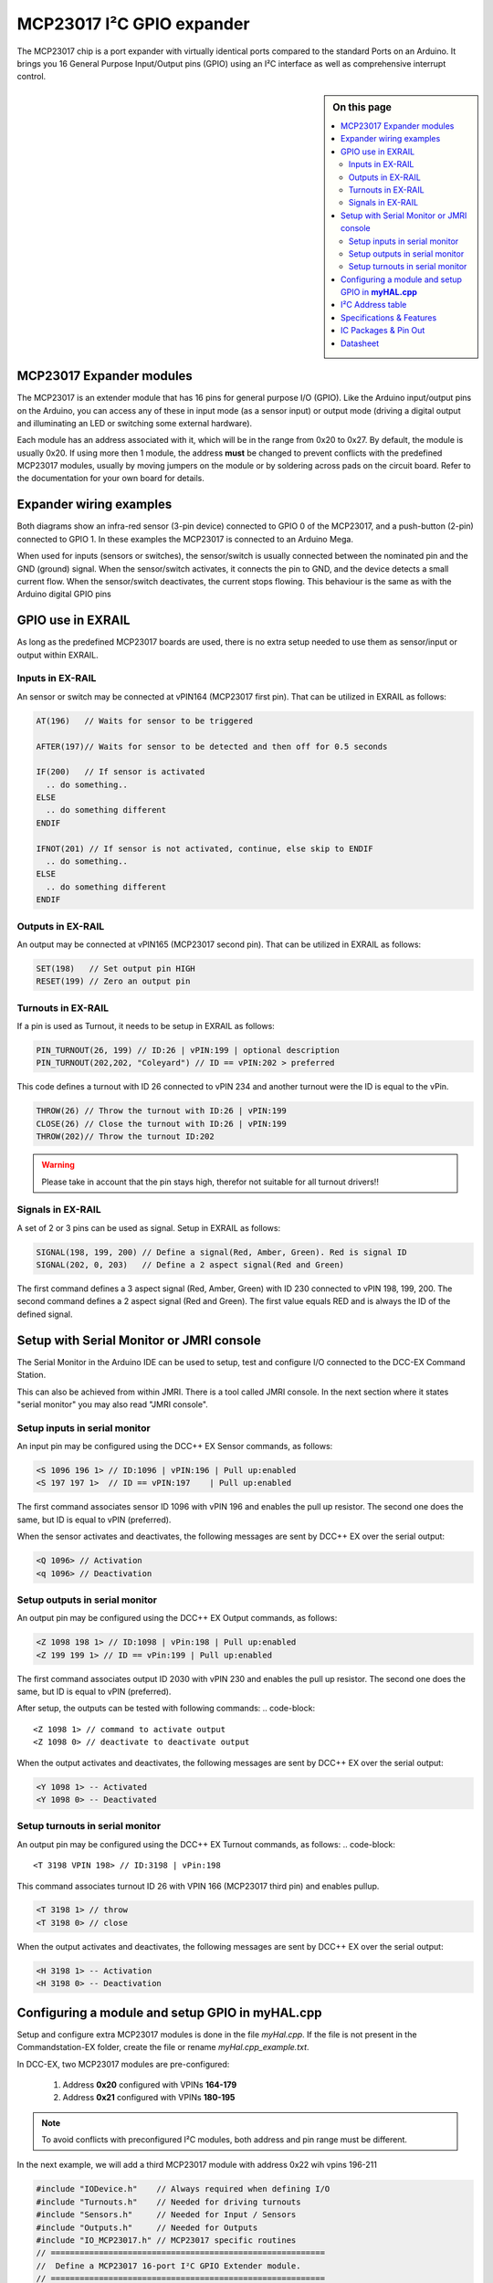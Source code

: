 ***************************
MCP23017 I²C GPIO expander
***************************

The MCP23017 chip is a port expander with virtually identical ports compared 
to the standard Ports on an Arduino. It brings you 16 General Purpose Input/Output 
pins (GPIO) using an I²C interface as well as comprehensive interrupt control.

.. sidebar:: On this page

   .. contents:: 
      :depth: 2
      :local:
   
MCP23017 Expander modules
-------------------------

The MCP23017 is an extender module that has 16 pins for general purpose
I/O (GPIO). Like the Arduino input/output pins on the Arduino, you can
access any of these in input mode (as a sensor input) or output mode
(driving a digital output and illuminating an LED or switching some
external hardware).

.. image:: ../../_static/images/i2c/MCP23017_module.jpg
    :alt: MCP23017 Module with Gravity connector
    :scale: 50%
    :class: no-scaled-link

.. image:: ../../_static/images/i2c/DFrobot_mcp23017_2.jpg
    :alt: MCP23017 Module with Groove connector
    :scale: 50%
    :class: no-scaled-link

.. image:: ../../_static/images/i2c/mcp23017_3.jpg
    :alt: MCP23017 Module 
    :scale: 50%
    :class: no-scaled-link


Each module has an address associated with 
it, which will be in the range from 0x20 to 0x27. By default, the
module is usually 0x20. If using more then 1 module, the address 
**must** be changed to prevent conflicts with the predefined 
MCP23017 modules, usually by moving jumpers on the module or 
by soldering across pads on the circuit board. Refer to the documentation
for your own board for details.

.. seealso:: The address settings can be found in the :ref:`address table`.

Expander wiring examples
-------------------------


Both diagrams show an infra-red sensor (3-pin device) connected to
GPIO 0 of the MCP23017, and a push-button (2-pin) connected to GPIO 1.
In these examples the MCP23017 is connected to an Arduino Mega.

.. image:: ../../_static/images/i2c/ArduinoMega_MCP23017.png
    :alt: Diagram: Arduino Mega, MCP23017 Expansion Board with IR-Sensor and Push-button
    :height: 400px

.. image:: ../../_static/images/i2c/ArduinoMega_MCP23017_breadboard.png
    :alt: Diagram: Arduino Mega, MCP23017 IC with IR-Sensor and Push-button
    :height: 400px

When used for inputs (sensors or switches), the sensor/switch is usually
connected between the nominated pin and the GND (ground) signal. When
the sensor/switch activates, it connects the pin to GND, and the device
detects a small current flow. When the sensor/switch deactivates, the
current stops flowing. This behaviour is the same as with the Arduino
digital GPIO pins

GPIO use in EXRAIL
-------------------
As long as the predefined MCP23017 boards are used, there is no extra setup
needed to use them as sensor/input or output within EXRAIL.

Inputs in EX-RAIL
~~~~~~~~~~~~~~~~~~
An sensor or switch may be connected at vPIN164 (MCP23017 first pin). That
can be utilized in EXRAIL as follows:

.. code-block:: C

   AT(196)   // Waits for sensor to be triggered

   AFTER(197)// Waits for sensor to be detected and then off for 0.5 seconds
   
   IF(200)   // If sensor is activated
     .. do something..
   ELSE
     .. do something different
   ENDIF

   IFNOT(201) // If sensor is not activated, continue, else skip to ENDIF 
     .. do something..
   ELSE
     .. do something different
   ENDIF


Outputs in EX-RAIL
~~~~~~~~~~~~~~~~~~~
An output may be connected at vPIN165 (MCP23017 second pin). That can be
utilized in EXRAIL as follows:

.. code-block:: C

   SET(198)   // Set output pin HIGH
   RESET(199) // Zero an output pin

Turnouts in EX-RAIL
~~~~~~~~~~~~~~~~~~~~
If a pin is used as Turnout, it needs to be setup in EXRAIL as follows:

.. code-block:: C
   
   PIN_TURNOUT(26, 199) // ID:26 | vPIN:199 | optional description
   PIN_TURNOUT(202,202, "Coleyard") // ID == vPIN:202 > preferred

This code defines a turnout with ID 26 connected to vPIN 234 and another 
turnout were the ID is equal to the vPin.

.. code-block:: C
   
   THROW(26) // Throw the turnout with ID:26 | vPIN:199
   CLOSE(26) // Close the turnout with ID:26 | vPIN:199
   THROW(202)// Throw the turnout ID:202


.. warning:: Please take in account that the pin stays high, therefor not suitable for all turnout drivers!!

.. 
   .. code-block:: C
      
      /**********************************************
          HOW TO SETUP TWIN COIL TURNOUTS (PULSED)  
      **********************************************/
      VIRTUAL_TURNOUT(2233,"description")
      
      // THROW 1st COIL for TURNOUT
      ONTHROW(2233) 
         SET(166) 
         DELAY(150) // pulse length 150ms
         UNSET(166) 
      DONE
      // THROW 2nd COIL for STRAIGHT
      ONCLOSE(2233) 
         SET(167) 
         DELAY(150) // pulse length 150ms
         UNSET(167)
      DONE


 .. 
    .. see-also:: EX-RAIL cookbook example 




Signals in EX-RAIL
~~~~~~~~~~~~~~~~~~~
A set of 2 or 3 pins can be used as signal. Setup in EXRAIL as follows:

.. code-block:: C

   SIGNAL(198, 199, 200) // Define a signal(Red, Amber, Green). Red is signal ID
   SIGNAL(202, 0, 203)   // Define a 2 aspect signal(Red and Green)

The first command defines a 3 aspect signal (Red, Amber, Green) with ID 230 connected 
to vPIN 198, 199, 200. The second command defines a 2 aspect signal (Red and Green). 
The first value equals RED and is always the ID of the defined signal.

.. code-block:: C
   GREEN(198) // Set defined signal green
   AMBER(198) // Set defined signal to amber
   RED(198)   // Set defined signal to red


Setup with Serial Monitor or JMRI console
------------------------------------------ 
The Serial Monitor in the Arduino IDE can be used to setup, test and configure I/O 
connected to the DCC-EX Command Station. 

This can also be achieved from within JMRI. There is a tool called JMRI console. In 
the next section where it states "serial monitor" you may also read "JMRI console".


Setup inputs in serial monitor
~~~~~~~~~~~~~~~~~~~~~~~~~~~~~~~
An input pin may be configured using the DCC++ EX Sensor commands, as
follows:

.. code-block::
   
   <S 1096 196 1> // ID:1096 | vPIN:196 | Pull up:enabled
   <S 197 197 1>  // ID == vPIN:197    | Pull up:enabled

The first command associates sensor ID 1096 with vPIN 196 and enables the pull up 
resistor. The second one does the same, but ID is equal to vPIN (preferred).

When the sensor activates and deactivates, the following messages are
sent by DCC++ EX over the serial output:

.. code-block::

   <Q 1096> // Activation
   <q 1096> // Deactivation

Setup outputs in serial monitor
~~~~~~~~~~~~~~~~~~~~~~~~~~~~~~~~

An output pin may be configured using the DCC++ EX Output commands, as
follows:

.. code-block::

   <Z 1098 198 1> // ID:1098 | vPin:198 | Pull up:enabled
   <Z 199 199 1> // ID == vPin:199 | Pull up:enabled

The first command associates output ID 2030 with vPIN 230 and enables the pull up 
resistor. The second one does the same, but ID is equal to vPIN (preferred).

After setup, the outputs can be tested with following commands:
.. code-block::

   <Z 1098 1> // command to activate output
   <Z 1098 0> // deactivate to deactivate output

When the output activates and deactivates, the following messages are
sent by DCC++ EX over the serial output:

.. code-block::
   
   <Y 1098 1> -- Activated
   <Y 1098 0> -- Deactivated

Setup turnouts in serial monitor
~~~~~~~~~~~~~~~~~~~~~~~~~~~~~~~~~
.. 
   Output::create(198, 198, 0);
   Output::create(199, 199, 0);
   Output::create(202, 202, 1);
   Output::create(203, 203, 1);

An output pin may be configured using the DCC++ EX Turnout commands, as
follows:
.. code-block::
   
   <T 3198 VPIN 198> // ID:3198 | vPin:198

This command associates turnout ID 26 with VPIN 166 (MCP23017 third pin)
and enables pullup.

.. code-block::
   
   <T 3198 1> // throw
   <T 3198 0> // close

When the output activates and deactivates, the following messages are
sent by DCC++ EX over the serial output:

.. code-block::

   <H 3198 1> -- Activation
   <H 3198 0> -- Deactivation

.. _configuring expanders via myHal.cpp:

Configuring a module and setup GPIO in **myHAL.cpp**
-----------------------------------------------------

Setup and configure extra MCP23017 modules is done in the file *myHal.cpp*.
If the file is not present in the Commandstation-EX folder, create the file 
or rename *myHal.cpp_example.txt*. 

In DCC-EX, two MCP23017 modules are pre-configured: 

   #. Address **0x20** configured with VPINs **164-179** 
   #. Address **0x21** configured with VPINs **180-195**

.. NOTE:: To avoid conflicts with preconfigured I²C modules, both address and pin range must be different.

In the next example, we will add a third MCP23017 module with address 0x22 wih vpins 196-211

.. code-block:: C

   #include "IODevice.h"    // Always required when defining I/O
   #include "Turnouts.h"    // Needed for driving turnouts
   #include "Sensors.h"     // Needed for Input / Sensors
   #include "Outputs.h"     // Needed for Outputs
   #include "IO_MCP23017.h" // MCP23017 specific routines
   // =========================================================
   //  Define a MCP23017 16-port I²C GPIO Extender module.
   // =========================================================
   //              First Vpin=196
   //                │  Number of VPINs=16 (numbered 196-211)
   //                │    │  I²C address of module=0x22
   //                │    │   │
   //                V    V   V
   MCP23017::create(196, 16, 0x22);
   // ======================================================
   //  Define a MCP23017 16-port I²C GPIO Extender module
   //  with an interrupt pin. Pull down to request a scan.
   //        Multiple modules can share same pin.
   //                   First Vpin=212
   //                    │  Number of VPINs=16 (numbered 212-227)
   //                    │    │  I²C address of module=0x23
   //                    │    │   │  Interrupt pin
   //                    │    │   │    │
   //                    V    V   V    V
   // MCP23017::create(212, 16, 0x23, 40);

   void mySetup() {
   // =========================================================
   // Create individual inputs/sensors
   //  NOTE: Does not apply to EXRAIL
   // =========================================================
   //             ID for the input/sensor
   //              │   Vpin
   //              │    │  PullUp 1=on|0=off
   //              │    │   │
   //              V    V   V
   Sensor::create(196, 196, 0);
   Sensor::create(197, 197, 0);
   Sensor::create(200, 200, 1);
   Sensor::create(201, 201, 1);
   // =========================================================
   // Create individual outputs
   //  NOTE: Does not apply to EXRAIL
   // =========================================================
   //             ID for the output
   //              │   Vpin
   //              │    │  PullUp 1=on|0=off
   //              │    │   │
   //              V    V   V
   Output::create(198, 198, 0);
   Output::create(199, 199, 0);
   Output::create(202, 202, 1);
   Output::create(203, 203, 1);
   }

.. _address table:

I²C Address table
------------------

======= === === ===
Address A2  A1  A0
0x20    OFF OFF OFF
0x21    OFF OFF ON
0x22    OFF ON  OFF
0x23    OFF ON  ON
0x24    ON  OFF OFF
0x25    ON  OFF ON
0x26    ON  ON  OFF
0x27    ON  ON  ON
======= === === ===

Specifications & Features
--------------------------

- 16-bit remote bidirectional I/O port
   - I/O pins default to input
- Up to 8 devices on the bus (max. 128 additional GOPIO pins)
- Interrupt output pins, configurable as:
      - Active-high,
      - Active-low
      - Open-drain
- High-speed i2c interface:
   - 100kHz / 400kHz / 1.7MHz
- Nominal current per GPIO pin
   - Inputs: ±20mA (max. 25mA)
   - Outputs: ±20mA (max. 25mA)
- Low standby current: 1 μA (max.)
- IntA and IntB can be configured to operate independently or together
- Configurable interrupt source:
   - Interrupt-on-change from configured register defaults or pin changes
- External reset input


IC Packages & Pin Out
----------------------
- 28-pin SOIC, Wide, 7.50mm body
- 28-pin SPDIP, 300 mil body
- 28-pin SSOP, 5.30mm body
- 28-pin QFN, 6mm x 6mm body 


.. image:: ../../_static/images/i2c/mcp23017_packages.png
    :alt: MCP23017 Packages information
    :class: no-scaled-link
    

Datasheet 
---------

Microchip:
https://ww1.microchip.com/downloads/en/devicedoc/20001952c.pdf
